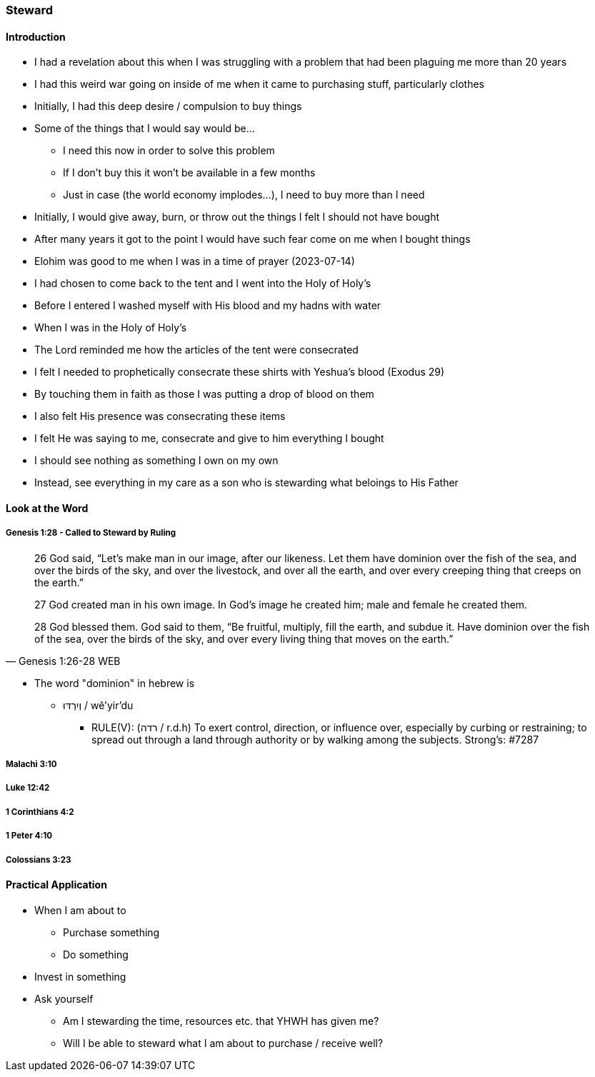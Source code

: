 === Steward

==== Introduction
* I had a revelation about this when I was struggling with a problem that had been plaguing me more than 20 years
* I had this weird war going on inside of me when it came to purchasing stuff, particularly clothes
* Initially, I had this deep desire / compulsion to buy things
* Some of the things that I would say would be...
** I need this now in order to solve this problem
** If I don't buy this it won't be available in a few months
** Just in case (the world economy implodes...), I need to buy more than I need
* Initially, I would give away, burn, or throw out the things I felt I should not have bought
* After many years it got to the point I would have such fear come on me when I bought things
* Elohim was good to me when I was in a time of prayer (2023-07-14)
* I had chosen to come back to the tent and I went into the Holy of Holy's
* Before I entered I washed myself with His blood and my hadns with water
* When I was in the Holy of Holy's
* The Lord reminded me how the articles of the tent were consecrated
* I felt I needed to prophetically consecrate these shirts with Yeshua's blood (Exodus 29)
* By touching them in faith as those I was putting a drop of blood on them
* I also felt His presence was consecrating these items
* I felt He was saying to me, consecrate and give to him everything I bought
* I should see nothing as something I own on my own
* Instead, see everything in my care as a son who is stewarding what beloings to His Father

==== Look at the Word

===== Genesis 1:28 - Called to Steward by Ruling
> 26 God said, “Let’s make man in our image, after our likeness. Let them have dominion over the fish of the sea, and over the birds of the sky, and over the livestock, and over all the earth, and over every creeping thing that creeps on the earth.”
>
> 27 God created man in his own image. In God’s image he created him; male and female he created them.
>
> 28 God blessed them. God said to them, “Be fruitful, multiply, fill the earth, and subdue it. Have dominion over the fish of the sea, over the birds of the sky, and over every living thing that moves on the earth.”
> -- Genesis 1:26-28 WEB

* The word "dominion" in hebrew is
** וְיִרְדּוּ / wê'yir'du
*** RULE(V): (רדה / r.d.h) To exert control, direction, or influence over, especially by curbing or restraining; to spread out through a land through authority or by walking among the subjects. Strong's: #7287

===== Malachi 3:10

===== Luke 12:42

===== 1 Corinthians 4:2

===== 1 Peter 4:10

===== Colossians 3:23

==== Practical Application
* When I am about to
** Purchase something
** Do something
* Invest in something
* Ask yourself
** Am I stewarding the time, resources etc. that YHWH has given me?
** Will I be able to steward what I am about to purchase / receive well?
